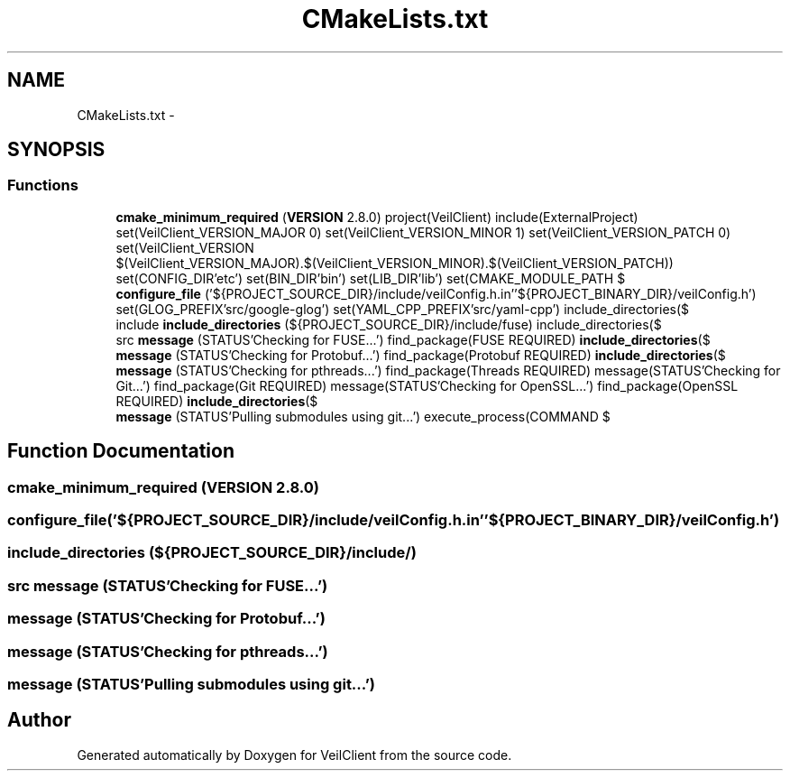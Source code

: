 .TH "CMakeLists.txt" 3 "Wed Jul 31 2013" "VeilClient" \" -*- nroff -*-
.ad l
.nh
.SH NAME
CMakeLists.txt \- 
.SH SYNOPSIS
.br
.PP
.SS "Functions"

.in +1c
.ti -1c
.RI "\fBcmake_minimum_required\fP (\fBVERSION\fP 2\&.8\&.0) project(VeilClient) include(ExternalProject) set(VeilClient_VERSION_MAJOR 0) set(VeilClient_VERSION_MINOR 1) set(VeilClient_VERSION_PATCH 0) set(VeilClient_VERSION $(VeilClient_VERSION_MAJOR)\&.$(VeilClient_VERSION_MINOR)\&.$(VeilClient_VERSION_PATCH)) set(CONFIG_DIR'etc') set(BIN_DIR'bin') set(LIB_DIR'lib') set(CMAKE_MODULE_PATH $"
.br
.ti -1c
.RI "\fBconfigure_file\fP ('${PROJECT_SOURCE_DIR}/include/veilConfig\&.h\&.in''${PROJECT_BINARY_DIR}/veilConfig\&.h') set(GLOG_PREFIX'src/google-glog') set(YAML_CPP_PREFIX'src/yaml-cpp') include_directories($"
.br
.ti -1c
.RI "include \fBinclude_directories\fP (${PROJECT_SOURCE_DIR}/include/fuse) include_directories($"
.br
.ti -1c
.RI "src \fBmessage\fP (STATUS'Checking for FUSE\&.\&.\&.') find_package(FUSE REQUIRED) \fBinclude_directories\fP($"
.br
.ti -1c
.RI "\fBmessage\fP (STATUS'Checking for Protobuf\&.\&.\&.') find_package(Protobuf REQUIRED) \fBinclude_directories\fP($"
.br
.ti -1c
.RI "\fBmessage\fP (STATUS'Checking for pthreads\&.\&.\&.') find_package(Threads REQUIRED) message(STATUS'Checking for Git\&.\&.\&.') find_package(Git REQUIRED) message(STATUS'Checking for OpenSSL\&.\&.\&.') find_package(OpenSSL REQUIRED) \fBinclude_directories\fP($"
.br
.ti -1c
.RI "\fBmessage\fP (STATUS'Pulling submodules using git\&.\&.\&.') execute_process(COMMAND $"
.br
.in -1c
.SH "Function Documentation"
.PP 
.SS "cmake_minimum_required (\fBVERSION\fP 2\&.8\&.0)"

.SS "configure_file ('${PROJECT_SOURCE_DIR}/include/veilConfig\&.h\&.in''${PROJECT_BINARY_DIR}/veilConfig\&.h')"

.SS "include_directories (${PROJECT_SOURCE_DIR}/include/)"

.SS "src message (STATUS'Checking for FUSE\&.\&.\&.')"

.SS "message (STATUS'Checking for Protobuf\&.\&.\&.')"

.SS "message (STATUS'Checking for pthreads\&.\&.\&.')"

.SS "message (STATUS'Pulling submodules using git\&.\&.\&.')"

.SH "Author"
.PP 
Generated automatically by Doxygen for VeilClient from the source code\&.
